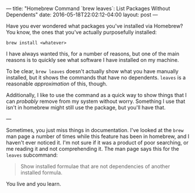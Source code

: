 ---
title: "Homebrew Command `brew leaves`: List Packages Without Dependents"
date: 2016-05-18T22:02:12-04:00
layout: post
---

Have you ever wondered what packages you've installed via
Homebrew? You know, the ones that you've actually purposefully
installed:

#+BEGIN_SRC
brew install <whatever>
#+END_SRC

I have always wanted this, for a number of reasons, but one
of the main reasons is to quickly see what software I have installed on
my machine.

To be clear, ~brew leaves~ doesn't actually show what you have manually
installed, but it shows the commands that have no dependents. ~leaves~ is a
reasonable /approximation/ of this, though.

Additionally, I like to use the command as a quick way to show things that I
can /probably/ remove from my system without worry. Something I use that isn't
in homebrew might still use the package, but you'll have that.

---

Sometimes, you just miss things in documentation.
I've looked at the ~brew~ man page a number of times while this feature
has been in homebrew, and I haven't ever noticed it. I'm not sure if it was
a product of poor searching, or me reading it and not comprehending it.
The man page says this for the ~leaves~ subcommand:

#+BEGIN_QUOTE
Show installed formulae that are not dependencies of another installed formula.
#+END_QUOTE

You live and you learn.
